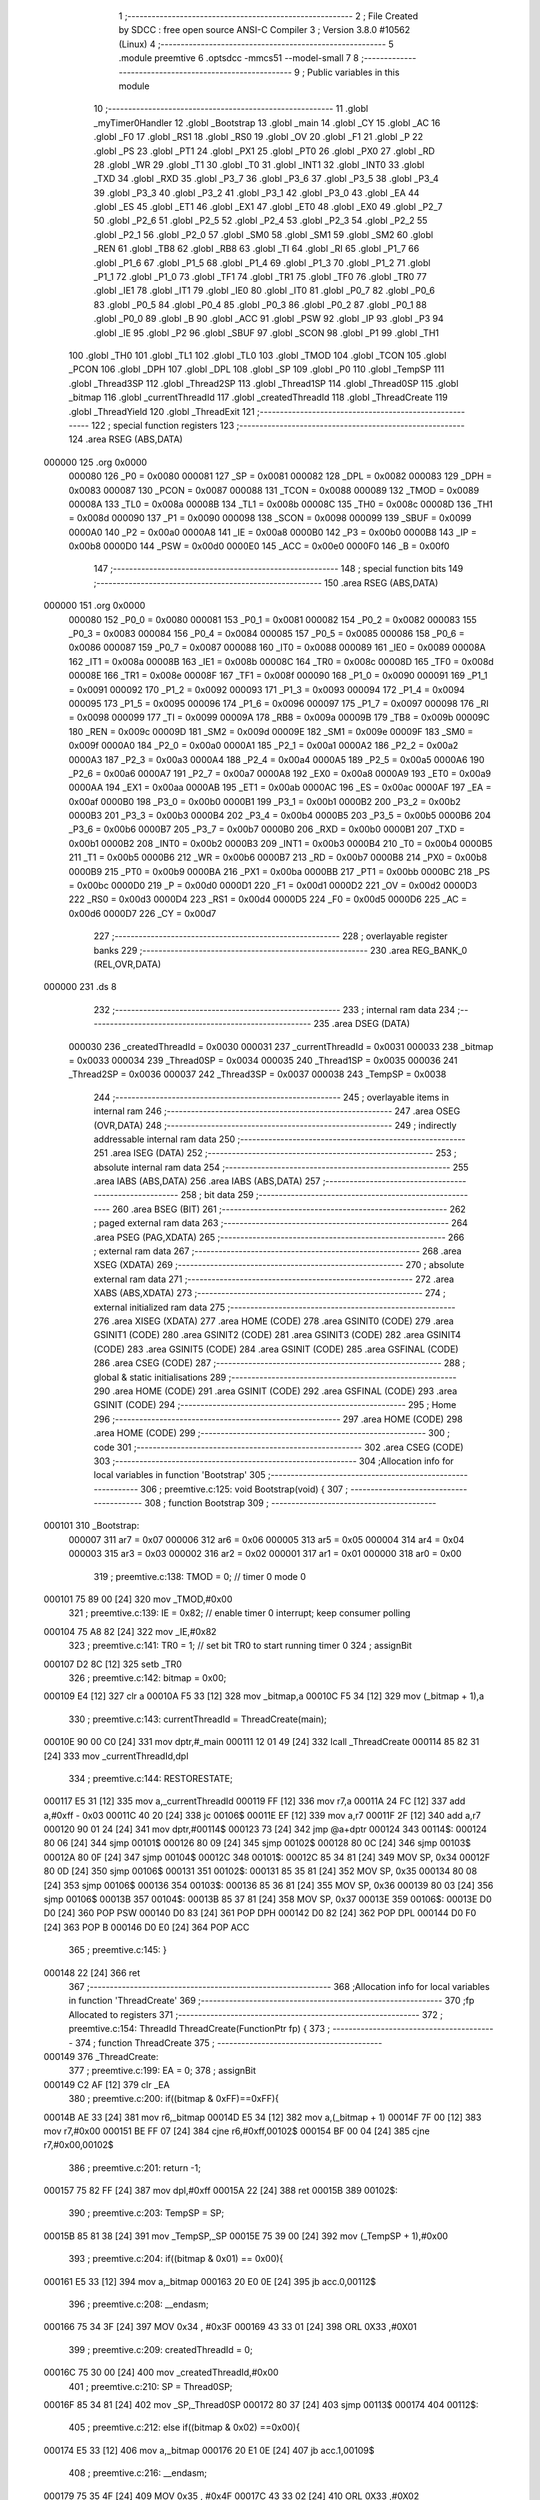                                       1 ;--------------------------------------------------------
                                      2 ; File Created by SDCC : free open source ANSI-C Compiler
                                      3 ; Version 3.8.0 #10562 (Linux)
                                      4 ;--------------------------------------------------------
                                      5 	.module preemtive
                                      6 	.optsdcc -mmcs51 --model-small
                                      7 	
                                      8 ;--------------------------------------------------------
                                      9 ; Public variables in this module
                                     10 ;--------------------------------------------------------
                                     11 	.globl _myTimer0Handler
                                     12 	.globl _Bootstrap
                                     13 	.globl _main
                                     14 	.globl _CY
                                     15 	.globl _AC
                                     16 	.globl _F0
                                     17 	.globl _RS1
                                     18 	.globl _RS0
                                     19 	.globl _OV
                                     20 	.globl _F1
                                     21 	.globl _P
                                     22 	.globl _PS
                                     23 	.globl _PT1
                                     24 	.globl _PX1
                                     25 	.globl _PT0
                                     26 	.globl _PX0
                                     27 	.globl _RD
                                     28 	.globl _WR
                                     29 	.globl _T1
                                     30 	.globl _T0
                                     31 	.globl _INT1
                                     32 	.globl _INT0
                                     33 	.globl _TXD
                                     34 	.globl _RXD
                                     35 	.globl _P3_7
                                     36 	.globl _P3_6
                                     37 	.globl _P3_5
                                     38 	.globl _P3_4
                                     39 	.globl _P3_3
                                     40 	.globl _P3_2
                                     41 	.globl _P3_1
                                     42 	.globl _P3_0
                                     43 	.globl _EA
                                     44 	.globl _ES
                                     45 	.globl _ET1
                                     46 	.globl _EX1
                                     47 	.globl _ET0
                                     48 	.globl _EX0
                                     49 	.globl _P2_7
                                     50 	.globl _P2_6
                                     51 	.globl _P2_5
                                     52 	.globl _P2_4
                                     53 	.globl _P2_3
                                     54 	.globl _P2_2
                                     55 	.globl _P2_1
                                     56 	.globl _P2_0
                                     57 	.globl _SM0
                                     58 	.globl _SM1
                                     59 	.globl _SM2
                                     60 	.globl _REN
                                     61 	.globl _TB8
                                     62 	.globl _RB8
                                     63 	.globl _TI
                                     64 	.globl _RI
                                     65 	.globl _P1_7
                                     66 	.globl _P1_6
                                     67 	.globl _P1_5
                                     68 	.globl _P1_4
                                     69 	.globl _P1_3
                                     70 	.globl _P1_2
                                     71 	.globl _P1_1
                                     72 	.globl _P1_0
                                     73 	.globl _TF1
                                     74 	.globl _TR1
                                     75 	.globl _TF0
                                     76 	.globl _TR0
                                     77 	.globl _IE1
                                     78 	.globl _IT1
                                     79 	.globl _IE0
                                     80 	.globl _IT0
                                     81 	.globl _P0_7
                                     82 	.globl _P0_6
                                     83 	.globl _P0_5
                                     84 	.globl _P0_4
                                     85 	.globl _P0_3
                                     86 	.globl _P0_2
                                     87 	.globl _P0_1
                                     88 	.globl _P0_0
                                     89 	.globl _B
                                     90 	.globl _ACC
                                     91 	.globl _PSW
                                     92 	.globl _IP
                                     93 	.globl _P3
                                     94 	.globl _IE
                                     95 	.globl _P2
                                     96 	.globl _SBUF
                                     97 	.globl _SCON
                                     98 	.globl _P1
                                     99 	.globl _TH1
                                    100 	.globl _TH0
                                    101 	.globl _TL1
                                    102 	.globl _TL0
                                    103 	.globl _TMOD
                                    104 	.globl _TCON
                                    105 	.globl _PCON
                                    106 	.globl _DPH
                                    107 	.globl _DPL
                                    108 	.globl _SP
                                    109 	.globl _P0
                                    110 	.globl _TempSP
                                    111 	.globl _Thread3SP
                                    112 	.globl _Thread2SP
                                    113 	.globl _Thread1SP
                                    114 	.globl _Thread0SP
                                    115 	.globl _bitmap
                                    116 	.globl _currentThreadId
                                    117 	.globl _createdThreadId
                                    118 	.globl _ThreadCreate
                                    119 	.globl _ThreadYield
                                    120 	.globl _ThreadExit
                                    121 ;--------------------------------------------------------
                                    122 ; special function registers
                                    123 ;--------------------------------------------------------
                                    124 	.area RSEG    (ABS,DATA)
      000000                        125 	.org 0x0000
                           000080   126 _P0	=	0x0080
                           000081   127 _SP	=	0x0081
                           000082   128 _DPL	=	0x0082
                           000083   129 _DPH	=	0x0083
                           000087   130 _PCON	=	0x0087
                           000088   131 _TCON	=	0x0088
                           000089   132 _TMOD	=	0x0089
                           00008A   133 _TL0	=	0x008a
                           00008B   134 _TL1	=	0x008b
                           00008C   135 _TH0	=	0x008c
                           00008D   136 _TH1	=	0x008d
                           000090   137 _P1	=	0x0090
                           000098   138 _SCON	=	0x0098
                           000099   139 _SBUF	=	0x0099
                           0000A0   140 _P2	=	0x00a0
                           0000A8   141 _IE	=	0x00a8
                           0000B0   142 _P3	=	0x00b0
                           0000B8   143 _IP	=	0x00b8
                           0000D0   144 _PSW	=	0x00d0
                           0000E0   145 _ACC	=	0x00e0
                           0000F0   146 _B	=	0x00f0
                                    147 ;--------------------------------------------------------
                                    148 ; special function bits
                                    149 ;--------------------------------------------------------
                                    150 	.area RSEG    (ABS,DATA)
      000000                        151 	.org 0x0000
                           000080   152 _P0_0	=	0x0080
                           000081   153 _P0_1	=	0x0081
                           000082   154 _P0_2	=	0x0082
                           000083   155 _P0_3	=	0x0083
                           000084   156 _P0_4	=	0x0084
                           000085   157 _P0_5	=	0x0085
                           000086   158 _P0_6	=	0x0086
                           000087   159 _P0_7	=	0x0087
                           000088   160 _IT0	=	0x0088
                           000089   161 _IE0	=	0x0089
                           00008A   162 _IT1	=	0x008a
                           00008B   163 _IE1	=	0x008b
                           00008C   164 _TR0	=	0x008c
                           00008D   165 _TF0	=	0x008d
                           00008E   166 _TR1	=	0x008e
                           00008F   167 _TF1	=	0x008f
                           000090   168 _P1_0	=	0x0090
                           000091   169 _P1_1	=	0x0091
                           000092   170 _P1_2	=	0x0092
                           000093   171 _P1_3	=	0x0093
                           000094   172 _P1_4	=	0x0094
                           000095   173 _P1_5	=	0x0095
                           000096   174 _P1_6	=	0x0096
                           000097   175 _P1_7	=	0x0097
                           000098   176 _RI	=	0x0098
                           000099   177 _TI	=	0x0099
                           00009A   178 _RB8	=	0x009a
                           00009B   179 _TB8	=	0x009b
                           00009C   180 _REN	=	0x009c
                           00009D   181 _SM2	=	0x009d
                           00009E   182 _SM1	=	0x009e
                           00009F   183 _SM0	=	0x009f
                           0000A0   184 _P2_0	=	0x00a0
                           0000A1   185 _P2_1	=	0x00a1
                           0000A2   186 _P2_2	=	0x00a2
                           0000A3   187 _P2_3	=	0x00a3
                           0000A4   188 _P2_4	=	0x00a4
                           0000A5   189 _P2_5	=	0x00a5
                           0000A6   190 _P2_6	=	0x00a6
                           0000A7   191 _P2_7	=	0x00a7
                           0000A8   192 _EX0	=	0x00a8
                           0000A9   193 _ET0	=	0x00a9
                           0000AA   194 _EX1	=	0x00aa
                           0000AB   195 _ET1	=	0x00ab
                           0000AC   196 _ES	=	0x00ac
                           0000AF   197 _EA	=	0x00af
                           0000B0   198 _P3_0	=	0x00b0
                           0000B1   199 _P3_1	=	0x00b1
                           0000B2   200 _P3_2	=	0x00b2
                           0000B3   201 _P3_3	=	0x00b3
                           0000B4   202 _P3_4	=	0x00b4
                           0000B5   203 _P3_5	=	0x00b5
                           0000B6   204 _P3_6	=	0x00b6
                           0000B7   205 _P3_7	=	0x00b7
                           0000B0   206 _RXD	=	0x00b0
                           0000B1   207 _TXD	=	0x00b1
                           0000B2   208 _INT0	=	0x00b2
                           0000B3   209 _INT1	=	0x00b3
                           0000B4   210 _T0	=	0x00b4
                           0000B5   211 _T1	=	0x00b5
                           0000B6   212 _WR	=	0x00b6
                           0000B7   213 _RD	=	0x00b7
                           0000B8   214 _PX0	=	0x00b8
                           0000B9   215 _PT0	=	0x00b9
                           0000BA   216 _PX1	=	0x00ba
                           0000BB   217 _PT1	=	0x00bb
                           0000BC   218 _PS	=	0x00bc
                           0000D0   219 _P	=	0x00d0
                           0000D1   220 _F1	=	0x00d1
                           0000D2   221 _OV	=	0x00d2
                           0000D3   222 _RS0	=	0x00d3
                           0000D4   223 _RS1	=	0x00d4
                           0000D5   224 _F0	=	0x00d5
                           0000D6   225 _AC	=	0x00d6
                           0000D7   226 _CY	=	0x00d7
                                    227 ;--------------------------------------------------------
                                    228 ; overlayable register banks
                                    229 ;--------------------------------------------------------
                                    230 	.area REG_BANK_0	(REL,OVR,DATA)
      000000                        231 	.ds 8
                                    232 ;--------------------------------------------------------
                                    233 ; internal ram data
                                    234 ;--------------------------------------------------------
                                    235 	.area DSEG    (DATA)
                           000030   236 _createdThreadId	=	0x0030
                           000031   237 _currentThreadId	=	0x0031
                           000033   238 _bitmap	=	0x0033
                           000034   239 _Thread0SP	=	0x0034
                           000035   240 _Thread1SP	=	0x0035
                           000036   241 _Thread2SP	=	0x0036
                           000037   242 _Thread3SP	=	0x0037
                           000038   243 _TempSP	=	0x0038
                                    244 ;--------------------------------------------------------
                                    245 ; overlayable items in internal ram 
                                    246 ;--------------------------------------------------------
                                    247 	.area	OSEG    (OVR,DATA)
                                    248 ;--------------------------------------------------------
                                    249 ; indirectly addressable internal ram data
                                    250 ;--------------------------------------------------------
                                    251 	.area ISEG    (DATA)
                                    252 ;--------------------------------------------------------
                                    253 ; absolute internal ram data
                                    254 ;--------------------------------------------------------
                                    255 	.area IABS    (ABS,DATA)
                                    256 	.area IABS    (ABS,DATA)
                                    257 ;--------------------------------------------------------
                                    258 ; bit data
                                    259 ;--------------------------------------------------------
                                    260 	.area BSEG    (BIT)
                                    261 ;--------------------------------------------------------
                                    262 ; paged external ram data
                                    263 ;--------------------------------------------------------
                                    264 	.area PSEG    (PAG,XDATA)
                                    265 ;--------------------------------------------------------
                                    266 ; external ram data
                                    267 ;--------------------------------------------------------
                                    268 	.area XSEG    (XDATA)
                                    269 ;--------------------------------------------------------
                                    270 ; absolute external ram data
                                    271 ;--------------------------------------------------------
                                    272 	.area XABS    (ABS,XDATA)
                                    273 ;--------------------------------------------------------
                                    274 ; external initialized ram data
                                    275 ;--------------------------------------------------------
                                    276 	.area XISEG   (XDATA)
                                    277 	.area HOME    (CODE)
                                    278 	.area GSINIT0 (CODE)
                                    279 	.area GSINIT1 (CODE)
                                    280 	.area GSINIT2 (CODE)
                                    281 	.area GSINIT3 (CODE)
                                    282 	.area GSINIT4 (CODE)
                                    283 	.area GSINIT5 (CODE)
                                    284 	.area GSINIT  (CODE)
                                    285 	.area GSFINAL (CODE)
                                    286 	.area CSEG    (CODE)
                                    287 ;--------------------------------------------------------
                                    288 ; global & static initialisations
                                    289 ;--------------------------------------------------------
                                    290 	.area HOME    (CODE)
                                    291 	.area GSINIT  (CODE)
                                    292 	.area GSFINAL (CODE)
                                    293 	.area GSINIT  (CODE)
                                    294 ;--------------------------------------------------------
                                    295 ; Home
                                    296 ;--------------------------------------------------------
                                    297 	.area HOME    (CODE)
                                    298 	.area HOME    (CODE)
                                    299 ;--------------------------------------------------------
                                    300 ; code
                                    301 ;--------------------------------------------------------
                                    302 	.area CSEG    (CODE)
                                    303 ;------------------------------------------------------------
                                    304 ;Allocation info for local variables in function 'Bootstrap'
                                    305 ;------------------------------------------------------------
                                    306 ;	preemtive.c:125: void Bootstrap(void) {
                                    307 ;	-----------------------------------------
                                    308 ;	 function Bootstrap
                                    309 ;	-----------------------------------------
      000101                        310 _Bootstrap:
                           000007   311 	ar7 = 0x07
                           000006   312 	ar6 = 0x06
                           000005   313 	ar5 = 0x05
                           000004   314 	ar4 = 0x04
                           000003   315 	ar3 = 0x03
                           000002   316 	ar2 = 0x02
                           000001   317 	ar1 = 0x01
                           000000   318 	ar0 = 0x00
                                    319 ;	preemtive.c:138: TMOD = 0;  // timer 0 mode 0
      000101 75 89 00         [24]  320 	mov	_TMOD,#0x00
                                    321 ;	preemtive.c:139: IE = 0x82;  // enable timer 0 interrupt; keep consumer polling
      000104 75 A8 82         [24]  322 	mov	_IE,#0x82
                                    323 ;	preemtive.c:141: TR0 = 1; // set bit TR0 to start running timer 0
                                    324 ;	assignBit
      000107 D2 8C            [12]  325 	setb	_TR0
                                    326 ;	preemtive.c:142: bitmap = 0x00;
      000109 E4               [12]  327 	clr	a
      00010A F5 33            [12]  328 	mov	_bitmap,a
      00010C F5 34            [12]  329 	mov	(_bitmap + 1),a
                                    330 ;	preemtive.c:143: currentThreadId = ThreadCreate(main);
      00010E 90 00 C0         [24]  331 	mov	dptr,#_main
      000111 12 01 49         [24]  332 	lcall	_ThreadCreate
      000114 85 82 31         [24]  333 	mov	_currentThreadId,dpl
                                    334 ;	preemtive.c:144: RESTORESTATE;
      000117 E5 31            [12]  335 	mov	a,_currentThreadId
      000119 FF               [12]  336 	mov	r7,a
      00011A 24 FC            [12]  337 	add	a,#0xff - 0x03
      00011C 40 20            [24]  338 	jc	00106$
      00011E EF               [12]  339 	mov	a,r7
      00011F 2F               [12]  340 	add	a,r7
      000120 90 01 24         [24]  341 	mov	dptr,#00114$
      000123 73               [24]  342 	jmp	@a+dptr
      000124                        343 00114$:
      000124 80 06            [24]  344 	sjmp	00101$
      000126 80 09            [24]  345 	sjmp	00102$
      000128 80 0C            [24]  346 	sjmp	00103$
      00012A 80 0F            [24]  347 	sjmp	00104$
      00012C                        348 00101$:
      00012C 85 34 81         [24]  349 	MOV SP, 0x34 
      00012F 80 0D            [24]  350 	sjmp	00106$
      000131                        351 00102$:
      000131 85 35 81         [24]  352 	MOV SP, 0x35 
      000134 80 08            [24]  353 	sjmp	00106$
      000136                        354 00103$:
      000136 85 36 81         [24]  355 	MOV SP, 0x36 
      000139 80 03            [24]  356 	sjmp	00106$
      00013B                        357 00104$:
      00013B 85 37 81         [24]  358 	MOV SP, 0x37 
      00013E                        359 00106$:
      00013E D0 D0            [24]  360 	POP PSW 
      000140 D0 83            [24]  361 	POP DPH 
      000142 D0 82            [24]  362 	POP DPL 
      000144 D0 F0            [24]  363 	POP B 
      000146 D0 E0            [24]  364 	POP ACC 
                                    365 ;	preemtive.c:145: }
      000148 22               [24]  366 	ret
                                    367 ;------------------------------------------------------------
                                    368 ;Allocation info for local variables in function 'ThreadCreate'
                                    369 ;------------------------------------------------------------
                                    370 ;fp                        Allocated to registers 
                                    371 ;------------------------------------------------------------
                                    372 ;	preemtive.c:154: ThreadId ThreadCreate(FunctionPtr fp) {
                                    373 ;	-----------------------------------------
                                    374 ;	 function ThreadCreate
                                    375 ;	-----------------------------------------
      000149                        376 _ThreadCreate:
                                    377 ;	preemtive.c:199: EA = 0;
                                    378 ;	assignBit
      000149 C2 AF            [12]  379 	clr	_EA
                                    380 ;	preemtive.c:200: if((bitmap & 0xFF)==0xFF){
      00014B AE 33            [24]  381 	mov	r6,_bitmap
      00014D E5 34            [12]  382 	mov	a,(_bitmap + 1)
      00014F 7F 00            [12]  383 	mov	r7,#0x00
      000151 BE FF 07         [24]  384 	cjne	r6,#0xff,00102$
      000154 BF 00 04         [24]  385 	cjne	r7,#0x00,00102$
                                    386 ;	preemtive.c:201: return -1;
      000157 75 82 FF         [24]  387 	mov	dpl,#0xff
      00015A 22               [24]  388 	ret
      00015B                        389 00102$:
                                    390 ;	preemtive.c:203: TempSP = SP; 
      00015B 85 81 38         [24]  391 	mov	_TempSP,_SP
      00015E 75 39 00         [24]  392 	mov	(_TempSP + 1),#0x00
                                    393 ;	preemtive.c:204: if((bitmap & 0x01) == 0x00){
      000161 E5 33            [12]  394 	mov	a,_bitmap
      000163 20 E0 0E         [24]  395 	jb	acc.0,00112$
                                    396 ;	preemtive.c:208: __endasm;
      000166 75 34 3F         [24]  397 	MOV	0x34 , #0x3F
      000169 43 33 01         [24]  398 	ORL	0X33 ,#0X01
                                    399 ;	preemtive.c:209: createdThreadId = 0;
      00016C 75 30 00         [24]  400 	mov	_createdThreadId,#0x00
                                    401 ;	preemtive.c:210: SP = Thread0SP;
      00016F 85 34 81         [24]  402 	mov	_SP,_Thread0SP
      000172 80 37            [24]  403 	sjmp	00113$
      000174                        404 00112$:
                                    405 ;	preemtive.c:212: else if((bitmap & 0x02) ==0x00){
      000174 E5 33            [12]  406 	mov	a,_bitmap
      000176 20 E1 0E         [24]  407 	jb	acc.1,00109$
                                    408 ;	preemtive.c:216: __endasm;
      000179 75 35 4F         [24]  409 	MOV	0x35 , #0x4F
      00017C 43 33 02         [24]  410 	ORL	0X33 ,#0X02
                                    411 ;	preemtive.c:217: createdThreadId = 1;
      00017F 75 30 01         [24]  412 	mov	_createdThreadId,#0x01
                                    413 ;	preemtive.c:218: SP = Thread1SP;
      000182 85 35 81         [24]  414 	mov	_SP,_Thread1SP
      000185 80 24            [24]  415 	sjmp	00113$
      000187                        416 00109$:
                                    417 ;	preemtive.c:220: else if((bitmap & 0x04) ==0x00){
      000187 E5 33            [12]  418 	mov	a,_bitmap
      000189 20 E2 0E         [24]  419 	jb	acc.2,00106$
                                    420 ;	preemtive.c:224: __endasm;
      00018C 75 36 5F         [24]  421 	MOV	0x36 , #0x5F
      00018F 43 33 04         [24]  422 	ORL	0X33 ,#0X04
                                    423 ;	preemtive.c:225: createdThreadId = 2;
      000192 75 30 02         [24]  424 	mov	_createdThreadId,#0x02
                                    425 ;	preemtive.c:226: SP = Thread2SP;
      000195 85 36 81         [24]  426 	mov	_SP,_Thread2SP
      000198 80 11            [24]  427 	sjmp	00113$
      00019A                        428 00106$:
                                    429 ;	preemtive.c:228: else if((bitmap & 0x08) ==0x00){
      00019A E5 33            [12]  430 	mov	a,_bitmap
      00019C 20 E3 0C         [24]  431 	jb	acc.3,00113$
                                    432 ;	preemtive.c:232: __endasm;
      00019F 75 37 6F         [24]  433 	MOV	0x37 , #0x6F
      0001A2 43 33 08         [24]  434 	ORL	0X33 ,#0X08
                                    435 ;	preemtive.c:233: createdThreadId = 3;
      0001A5 75 30 03         [24]  436 	mov	_createdThreadId,#0x03
                                    437 ;	preemtive.c:234: SP = Thread3SP ;
      0001A8 85 37 81         [24]  438 	mov	_SP,_Thread3SP
      0001AB                        439 00113$:
                                    440 ;	preemtive.c:244: __endasm;
      0001AB C0 82            [24]  441 	PUSH	DPL
      0001AD C0 83            [24]  442 	PUSH	DPH
      0001AF E5 00            [12]  443 	MOV	A , 0X00
      0001B1 C0 E0            [24]  444 	PUSH	ACC
      0001B3 C0 E0            [24]  445 	PUSH	ACC
      0001B5 C0 E0            [24]  446 	PUSH	ACC
      0001B7 C0 E0            [24]  447 	PUSH	ACC
                                    448 ;	preemtive.c:245: switch(createdThreadId ){
      0001B9 E5 30            [12]  449 	mov	a,_createdThreadId
      0001BB FF               [12]  450 	mov	r7,a
      0001BC 24 FC            [12]  451 	add	a,#0xff - 0x03
      0001BE 40 40            [24]  452 	jc	00119$
      0001C0 EF               [12]  453 	mov	a,r7
      0001C1 2F               [12]  454 	add	a,r7
                                    455 ;	preemtive.c:246: case 0:
      0001C2 90 01 C6         [24]  456 	mov	dptr,#00153$
      0001C5 73               [24]  457 	jmp	@a+dptr
      0001C6                        458 00153$:
      0001C6 80 06            [24]  459 	sjmp	00114$
      0001C8 80 11            [24]  460 	sjmp	00115$
      0001CA 80 1C            [24]  461 	sjmp	00116$
      0001CC 80 27            [24]  462 	sjmp	00117$
      0001CE                        463 00114$:
                                    464 ;	preemtive.c:250: __endasm;
      0001CE 75 D0 00         [24]  465 	MOV	PSW ,#0X00
      0001D1 C0 D0            [24]  466 	PUSH	PSW
                                    467 ;	preemtive.c:251: Thread0SP=SP; 	
      0001D3 85 81 34         [24]  468 	mov	_Thread0SP,_SP
      0001D6 75 35 00         [24]  469 	mov	(_Thread0SP + 1),#0x00
                                    470 ;	preemtive.c:252: break;
                                    471 ;	preemtive.c:253: case 1:
      0001D9 80 25            [24]  472 	sjmp	00119$
      0001DB                        473 00115$:
                                    474 ;	preemtive.c:257: __endasm;
      0001DB 75 D0 08         [24]  475 	MOV	PSW ,#0X08
      0001DE C0 D0            [24]  476 	PUSH	PSW
                                    477 ;	preemtive.c:258: Thread1SP=SP; 	
      0001E0 85 81 35         [24]  478 	mov	_Thread1SP,_SP
      0001E3 75 36 00         [24]  479 	mov	(_Thread1SP + 1),#0x00
                                    480 ;	preemtive.c:259: break;
                                    481 ;	preemtive.c:260: case 2:
      0001E6 80 18            [24]  482 	sjmp	00119$
      0001E8                        483 00116$:
                                    484 ;	preemtive.c:264: __endasm;
      0001E8 75 D0 10         [24]  485 	MOV	PSW ,#0X10
      0001EB C0 D0            [24]  486 	PUSH	PSW
                                    487 ;	preemtive.c:265: Thread2SP=SP; 	
      0001ED 85 81 36         [24]  488 	mov	_Thread2SP,_SP
      0001F0 75 37 00         [24]  489 	mov	(_Thread2SP + 1),#0x00
                                    490 ;	preemtive.c:266: break;
                                    491 ;	preemtive.c:267: case 3:
      0001F3 80 0B            [24]  492 	sjmp	00119$
      0001F5                        493 00117$:
                                    494 ;	preemtive.c:271: __endasm;
      0001F5 75 D0 18         [24]  495 	MOV	PSW ,#0X18
      0001F8 C0 D0            [24]  496 	PUSH	PSW
                                    497 ;	preemtive.c:272: Thread3SP=SP;
      0001FA 85 81 37         [24]  498 	mov	_Thread3SP,_SP
      0001FD 75 38 00         [24]  499 	mov	(_Thread3SP + 1),#0x00
                                    500 ;	preemtive.c:276: }
      000200                        501 00119$:
                                    502 ;	preemtive.c:277: SP = TempSP;
      000200 85 38 81         [24]  503 	mov	_SP,_TempSP
                                    504 ;	preemtive.c:278: EA=1;
                                    505 ;	assignBit
      000203 D2 AF            [12]  506 	setb	_EA
                                    507 ;	preemtive.c:279: return createdThreadId;
      000205 85 30 82         [24]  508 	mov	dpl,_createdThreadId
                                    509 ;	preemtive.c:281: }
      000208 22               [24]  510 	ret
                                    511 ;------------------------------------------------------------
                                    512 ;Allocation info for local variables in function 'myTimer0Handler'
                                    513 ;------------------------------------------------------------
                                    514 ;	preemtive.c:291: void myTimer0Handler(void){
                                    515 ;	-----------------------------------------
                                    516 ;	 function myTimer0Handler
                                    517 ;	-----------------------------------------
      000209                        518 _myTimer0Handler:
                                    519 ;	preemtive.c:292: EA = 0;
                                    520 ;	assignBit
      000209 C2 AF            [12]  521 	clr	_EA
                                    522 ;	preemtive.c:293: SAVESTATE;
      00020B C0 E0            [24]  523 	PUSH ACC 
      00020D C0 F0            [24]  524 	PUSH B 
      00020F C0 82            [24]  525 	PUSH DPL 
      000211 C0 83            [24]  526 	PUSH DPH 
      000213 C0 D0            [24]  527 	PUSH PSW 
      000215 E5 31            [12]  528 	mov	a,_currentThreadId
      000217 FF               [12]  529 	mov	r7,a
      000218 24 FC            [12]  530 	add	a,#0xff - 0x03
      00021A 40 20            [24]  531 	jc	00128$
      00021C EF               [12]  532 	mov	a,r7
      00021D 2F               [12]  533 	add	a,r7
      00021E 90 02 22         [24]  534 	mov	dptr,#00172$
      000221 73               [24]  535 	jmp	@a+dptr
      000222                        536 00172$:
      000222 80 06            [24]  537 	sjmp	00101$
      000224 80 09            [24]  538 	sjmp	00102$
      000226 80 0C            [24]  539 	sjmp	00103$
      000228 80 0F            [24]  540 	sjmp	00104$
      00022A                        541 00101$:
      00022A 85 81 34         [24]  542 	MOV 0x34, SP 
      00022D 80 0D            [24]  543 	sjmp	00128$
      00022F                        544 00102$:
      00022F 85 81 35         [24]  545 	MOV 0x35, SP 
      000232 80 08            [24]  546 	sjmp	00128$
      000234                        547 00103$:
      000234 85 81 36         [24]  548 	MOV 0x36, SP 
      000237 80 03            [24]  549 	sjmp	00128$
      000239                        550 00104$:
      000239 85 81 37         [24]  551 	MOV 0x37, SP 
                                    552 ;	preemtive.c:294: do {
      00023C                        553 00128$:
                                    554 ;	preemtive.c:304: switch (currentThreadId) {
      00023C E5 31            [12]  555 	mov	a,_currentThreadId
      00023E FF               [12]  556 	mov	r7,a
      00023F 24 FC            [12]  557 	add	a,#0xff - 0x03
      000241 40 20            [24]  558 	jc	00112$
      000243 EF               [12]  559 	mov	a,r7
      000244 2F               [12]  560 	add	a,r7
                                    561 ;	preemtive.c:305: case 0:
      000245 90 02 49         [24]  562 	mov	dptr,#00174$
      000248 73               [24]  563 	jmp	@a+dptr
      000249                        564 00174$:
      000249 80 06            [24]  565 	sjmp	00107$
      00024B 80 09            [24]  566 	sjmp	00108$
      00024D 80 0C            [24]  567 	sjmp	00109$
      00024F 80 0F            [24]  568 	sjmp	00110$
      000251                        569 00107$:
                                    570 ;	preemtive.c:306: currentThreadId = 1;
      000251 75 31 01         [24]  571 	mov	_currentThreadId,#0x01
                                    572 ;	preemtive.c:307: break;
                                    573 ;	preemtive.c:308: case 1:
      000254 80 0D            [24]  574 	sjmp	00112$
      000256                        575 00108$:
                                    576 ;	preemtive.c:309: currentThreadId = 2;
      000256 75 31 02         [24]  577 	mov	_currentThreadId,#0x02
                                    578 ;	preemtive.c:310: break;
                                    579 ;	preemtive.c:311: case 2:
      000259 80 08            [24]  580 	sjmp	00112$
      00025B                        581 00109$:
                                    582 ;	preemtive.c:312: currentThreadId = 3;
      00025B 75 31 03         [24]  583 	mov	_currentThreadId,#0x03
                                    584 ;	preemtive.c:313: break;
                                    585 ;	preemtive.c:314: case 3:
      00025E 80 03            [24]  586 	sjmp	00112$
      000260                        587 00110$:
                                    588 ;	preemtive.c:315: currentThreadId = 0;
      000260 75 31 00         [24]  589 	mov	_currentThreadId,#0x00
                                    590 ;	preemtive.c:319: }
      000263                        591 00112$:
                                    592 ;	preemtive.c:320: if( (currentThreadId==0) &&  ((bitmap & 0x01)==0x01) ){
      000263 E5 31            [12]  593 	mov	a,_currentThreadId
      000265 70 11            [24]  594 	jnz	00125$
      000267 74 01            [12]  595 	mov	a,#0x01
      000269 55 33            [12]  596 	anl	a,_bitmap
      00026B FE               [12]  597 	mov	r6,a
      00026C E5 34            [12]  598 	mov	a,(_bitmap + 1)
      00026E 7F 00            [12]  599 	mov	r7,#0x00
      000270 BE 01 05         [24]  600 	cjne	r6,#0x01,00176$
      000273 BF 00 02         [24]  601 	cjne	r7,#0x00,00176$
      000276 80 4A            [24]  602 	sjmp	00130$
      000278                        603 00176$:
                                    604 ;	preemtive.c:321: break;
      000278                        605 00125$:
                                    606 ;	preemtive.c:323: else if((currentThreadId==1) &&  ((bitmap & 0x02)==0x02)){
      000278 74 01            [12]  607 	mov	a,#0x01
      00027A B5 31 11         [24]  608 	cjne	a,_currentThreadId,00121$
      00027D 74 02            [12]  609 	mov	a,#0x02
      00027F 55 33            [12]  610 	anl	a,_bitmap
      000281 FE               [12]  611 	mov	r6,a
      000282 E5 34            [12]  612 	mov	a,(_bitmap + 1)
      000284 7F 00            [12]  613 	mov	r7,#0x00
      000286 BE 02 05         [24]  614 	cjne	r6,#0x02,00179$
      000289 BF 00 02         [24]  615 	cjne	r7,#0x00,00179$
      00028C 80 34            [24]  616 	sjmp	00130$
      00028E                        617 00179$:
                                    618 ;	preemtive.c:324: break;
      00028E                        619 00121$:
                                    620 ;	preemtive.c:326: else if((currentThreadId==2) &&  ((bitmap & 0x04)==0x04)){
      00028E 74 02            [12]  621 	mov	a,#0x02
      000290 B5 31 11         [24]  622 	cjne	a,_currentThreadId,00117$
      000293 74 04            [12]  623 	mov	a,#0x04
      000295 55 33            [12]  624 	anl	a,_bitmap
      000297 FE               [12]  625 	mov	r6,a
      000298 E5 34            [12]  626 	mov	a,(_bitmap + 1)
      00029A 7F 00            [12]  627 	mov	r7,#0x00
      00029C BE 04 05         [24]  628 	cjne	r6,#0x04,00182$
      00029F BF 00 02         [24]  629 	cjne	r7,#0x00,00182$
      0002A2 80 1E            [24]  630 	sjmp	00130$
      0002A4                        631 00182$:
                                    632 ;	preemtive.c:327: break;
      0002A4                        633 00117$:
                                    634 ;	preemtive.c:329: else if( (currentThreadId==3) &&  ((bitmap & 0x08)==0x08) ){
      0002A4 74 03            [12]  635 	mov	a,#0x03
      0002A6 B5 31 02         [24]  636 	cjne	a,_currentThreadId,00183$
      0002A9 80 03            [24]  637 	sjmp	00184$
      0002AB                        638 00183$:
      0002AB 02 02 3C         [24]  639 	ljmp	00128$
      0002AE                        640 00184$:
      0002AE 74 08            [12]  641 	mov	a,#0x08
      0002B0 55 33            [12]  642 	anl	a,_bitmap
      0002B2 FE               [12]  643 	mov	r6,a
      0002B3 E5 34            [12]  644 	mov	a,(_bitmap + 1)
      0002B5 7F 00            [12]  645 	mov	r7,#0x00
      0002B7 BE 08 05         [24]  646 	cjne	r6,#0x08,00185$
      0002BA BF 00 02         [24]  647 	cjne	r7,#0x00,00185$
      0002BD 80 03            [24]  648 	sjmp	00186$
      0002BF                        649 00185$:
      0002BF 02 02 3C         [24]  650 	ljmp	00128$
      0002C2                        651 00186$:
                                    652 ;	preemtive.c:333: } while (1);
      0002C2                        653 00130$:
                                    654 ;	preemtive.c:334: RESTORESTATE;
      0002C2 E5 31            [12]  655 	mov	a,_currentThreadId
      0002C4 FF               [12]  656 	mov	r7,a
      0002C5 24 FC            [12]  657 	add	a,#0xff - 0x03
      0002C7 40 20            [24]  658 	jc	00136$
      0002C9 EF               [12]  659 	mov	a,r7
      0002CA 2F               [12]  660 	add	a,r7
      0002CB 90 02 CF         [24]  661 	mov	dptr,#00188$
      0002CE 73               [24]  662 	jmp	@a+dptr
      0002CF                        663 00188$:
      0002CF 80 06            [24]  664 	sjmp	00131$
      0002D1 80 09            [24]  665 	sjmp	00132$
      0002D3 80 0C            [24]  666 	sjmp	00133$
      0002D5 80 0F            [24]  667 	sjmp	00134$
      0002D7                        668 00131$:
      0002D7 85 34 81         [24]  669 	MOV SP, 0x34 
      0002DA 80 0D            [24]  670 	sjmp	00136$
      0002DC                        671 00132$:
      0002DC 85 35 81         [24]  672 	MOV SP, 0x35 
      0002DF 80 08            [24]  673 	sjmp	00136$
      0002E1                        674 00133$:
      0002E1 85 36 81         [24]  675 	MOV SP, 0x36 
      0002E4 80 03            [24]  676 	sjmp	00136$
      0002E6                        677 00134$:
      0002E6 85 37 81         [24]  678 	MOV SP, 0x37 
      0002E9                        679 00136$:
      0002E9 D0 D0            [24]  680 	POP PSW 
      0002EB D0 83            [24]  681 	POP DPH 
      0002ED D0 82            [24]  682 	POP DPL 
      0002EF D0 F0            [24]  683 	POP B 
      0002F1 D0 E0            [24]  684 	POP ACC 
                                    685 ;	preemtive.c:335: EA = 1;//after restore psw set ea=1
                                    686 ;	assignBit
      0002F3 D2 AF            [12]  687 	setb	_EA
                                    688 ;	preemtive.c:338: __endasm;       
      0002F5 32               [24]  689 	RETI
                                    690 ;	preemtive.c:339: }
      0002F6 22               [24]  691 	ret
                                    692 ;------------------------------------------------------------
                                    693 ;Allocation info for local variables in function 'ThreadYield'
                                    694 ;------------------------------------------------------------
                                    695 ;	preemtive.c:340: void ThreadYield(void) {
                                    696 ;	-----------------------------------------
                                    697 ;	 function ThreadYield
                                    698 ;	-----------------------------------------
      0002F7                        699 _ThreadYield:
                                    700 ;	preemtive.c:341: SAVESTATE;
      0002F7 C0 E0            [24]  701 	PUSH ACC 
      0002F9 C0 F0            [24]  702 	PUSH B 
      0002FB C0 82            [24]  703 	PUSH DPL 
      0002FD C0 83            [24]  704 	PUSH DPH 
      0002FF C0 D0            [24]  705 	PUSH PSW 
      000301 E5 31            [12]  706 	mov	a,_currentThreadId
      000303 FF               [12]  707 	mov	r7,a
      000304 24 FC            [12]  708 	add	a,#0xff - 0x03
      000306 40 20            [24]  709 	jc	00128$
      000308 EF               [12]  710 	mov	a,r7
      000309 2F               [12]  711 	add	a,r7
      00030A 90 03 0E         [24]  712 	mov	dptr,#00172$
      00030D 73               [24]  713 	jmp	@a+dptr
      00030E                        714 00172$:
      00030E 80 06            [24]  715 	sjmp	00101$
      000310 80 09            [24]  716 	sjmp	00102$
      000312 80 0C            [24]  717 	sjmp	00103$
      000314 80 0F            [24]  718 	sjmp	00104$
      000316                        719 00101$:
      000316 85 81 34         [24]  720 	MOV 0x34, SP 
      000319 80 0D            [24]  721 	sjmp	00128$
      00031B                        722 00102$:
      00031B 85 81 35         [24]  723 	MOV 0x35, SP 
      00031E 80 08            [24]  724 	sjmp	00128$
      000320                        725 00103$:
      000320 85 81 36         [24]  726 	MOV 0x36, SP 
      000323 80 03            [24]  727 	sjmp	00128$
      000325                        728 00104$:
      000325 85 81 37         [24]  729 	MOV 0x37, SP 
                                    730 ;	preemtive.c:342: do {
      000328                        731 00128$:
                                    732 ;	preemtive.c:352: switch (currentThreadId) {
      000328 E5 31            [12]  733 	mov	a,_currentThreadId
      00032A FF               [12]  734 	mov	r7,a
      00032B 24 FC            [12]  735 	add	a,#0xff - 0x03
      00032D 40 20            [24]  736 	jc	00112$
      00032F EF               [12]  737 	mov	a,r7
      000330 2F               [12]  738 	add	a,r7
                                    739 ;	preemtive.c:353: case 0:
      000331 90 03 35         [24]  740 	mov	dptr,#00174$
      000334 73               [24]  741 	jmp	@a+dptr
      000335                        742 00174$:
      000335 80 06            [24]  743 	sjmp	00107$
      000337 80 09            [24]  744 	sjmp	00108$
      000339 80 0C            [24]  745 	sjmp	00109$
      00033B 80 0F            [24]  746 	sjmp	00110$
      00033D                        747 00107$:
                                    748 ;	preemtive.c:354: currentThreadId = 1;
      00033D 75 31 01         [24]  749 	mov	_currentThreadId,#0x01
                                    750 ;	preemtive.c:355: break;
                                    751 ;	preemtive.c:356: case 1:
      000340 80 0D            [24]  752 	sjmp	00112$
      000342                        753 00108$:
                                    754 ;	preemtive.c:357: currentThreadId = 2;
      000342 75 31 02         [24]  755 	mov	_currentThreadId,#0x02
                                    756 ;	preemtive.c:358: break;
                                    757 ;	preemtive.c:359: case 2:
      000345 80 08            [24]  758 	sjmp	00112$
      000347                        759 00109$:
                                    760 ;	preemtive.c:360: currentThreadId = 3;
      000347 75 31 03         [24]  761 	mov	_currentThreadId,#0x03
                                    762 ;	preemtive.c:361: break;
                                    763 ;	preemtive.c:362: case 3:
      00034A 80 03            [24]  764 	sjmp	00112$
      00034C                        765 00110$:
                                    766 ;	preemtive.c:363: currentThreadId = 0;
      00034C 75 31 00         [24]  767 	mov	_currentThreadId,#0x00
                                    768 ;	preemtive.c:367: }
      00034F                        769 00112$:
                                    770 ;	preemtive.c:368: if( (currentThreadId==0) &&  ((bitmap & 0x01)==0x01) ){
      00034F E5 31            [12]  771 	mov	a,_currentThreadId
      000351 70 11            [24]  772 	jnz	00125$
      000353 74 01            [12]  773 	mov	a,#0x01
      000355 55 33            [12]  774 	anl	a,_bitmap
      000357 FE               [12]  775 	mov	r6,a
      000358 E5 34            [12]  776 	mov	a,(_bitmap + 1)
      00035A 7F 00            [12]  777 	mov	r7,#0x00
      00035C BE 01 05         [24]  778 	cjne	r6,#0x01,00176$
      00035F BF 00 02         [24]  779 	cjne	r7,#0x00,00176$
      000362 80 4A            [24]  780 	sjmp	00130$
      000364                        781 00176$:
                                    782 ;	preemtive.c:369: break;
      000364                        783 00125$:
                                    784 ;	preemtive.c:371: else if((currentThreadId==1) &&  ((bitmap & 0x02)==0x02)){
      000364 74 01            [12]  785 	mov	a,#0x01
      000366 B5 31 11         [24]  786 	cjne	a,_currentThreadId,00121$
      000369 74 02            [12]  787 	mov	a,#0x02
      00036B 55 33            [12]  788 	anl	a,_bitmap
      00036D FE               [12]  789 	mov	r6,a
      00036E E5 34            [12]  790 	mov	a,(_bitmap + 1)
      000370 7F 00            [12]  791 	mov	r7,#0x00
      000372 BE 02 05         [24]  792 	cjne	r6,#0x02,00179$
      000375 BF 00 02         [24]  793 	cjne	r7,#0x00,00179$
      000378 80 34            [24]  794 	sjmp	00130$
      00037A                        795 00179$:
                                    796 ;	preemtive.c:372: break;
      00037A                        797 00121$:
                                    798 ;	preemtive.c:374: else if((currentThreadId==2) &&  ((bitmap & 0x04)==0x04)){
      00037A 74 02            [12]  799 	mov	a,#0x02
      00037C B5 31 11         [24]  800 	cjne	a,_currentThreadId,00117$
      00037F 74 04            [12]  801 	mov	a,#0x04
      000381 55 33            [12]  802 	anl	a,_bitmap
      000383 FE               [12]  803 	mov	r6,a
      000384 E5 34            [12]  804 	mov	a,(_bitmap + 1)
      000386 7F 00            [12]  805 	mov	r7,#0x00
      000388 BE 04 05         [24]  806 	cjne	r6,#0x04,00182$
      00038B BF 00 02         [24]  807 	cjne	r7,#0x00,00182$
      00038E 80 1E            [24]  808 	sjmp	00130$
      000390                        809 00182$:
                                    810 ;	preemtive.c:375: break;
      000390                        811 00117$:
                                    812 ;	preemtive.c:377: else if( (currentThreadId==3) &&  ((bitmap & 0x08)==0x08) ){
      000390 74 03            [12]  813 	mov	a,#0x03
      000392 B5 31 02         [24]  814 	cjne	a,_currentThreadId,00183$
      000395 80 03            [24]  815 	sjmp	00184$
      000397                        816 00183$:
      000397 02 03 28         [24]  817 	ljmp	00128$
      00039A                        818 00184$:
      00039A 74 08            [12]  819 	mov	a,#0x08
      00039C 55 33            [12]  820 	anl	a,_bitmap
      00039E FE               [12]  821 	mov	r6,a
      00039F E5 34            [12]  822 	mov	a,(_bitmap + 1)
      0003A1 7F 00            [12]  823 	mov	r7,#0x00
      0003A3 BE 08 05         [24]  824 	cjne	r6,#0x08,00185$
      0003A6 BF 00 02         [24]  825 	cjne	r7,#0x00,00185$
      0003A9 80 03            [24]  826 	sjmp	00186$
      0003AB                        827 00185$:
      0003AB 02 03 28         [24]  828 	ljmp	00128$
      0003AE                        829 00186$:
                                    830 ;	preemtive.c:381: } while (1);
      0003AE                        831 00130$:
                                    832 ;	preemtive.c:382: RESTORESTATE;
      0003AE E5 31            [12]  833 	mov	a,_currentThreadId
      0003B0 FF               [12]  834 	mov	r7,a
      0003B1 24 FC            [12]  835 	add	a,#0xff - 0x03
      0003B3 40 20            [24]  836 	jc	00136$
      0003B5 EF               [12]  837 	mov	a,r7
      0003B6 2F               [12]  838 	add	a,r7
      0003B7 90 03 BB         [24]  839 	mov	dptr,#00188$
      0003BA 73               [24]  840 	jmp	@a+dptr
      0003BB                        841 00188$:
      0003BB 80 06            [24]  842 	sjmp	00131$
      0003BD 80 09            [24]  843 	sjmp	00132$
      0003BF 80 0C            [24]  844 	sjmp	00133$
      0003C1 80 0F            [24]  845 	sjmp	00134$
      0003C3                        846 00131$:
      0003C3 85 34 81         [24]  847 	MOV SP, 0x34 
      0003C6 80 0D            [24]  848 	sjmp	00136$
      0003C8                        849 00132$:
      0003C8 85 35 81         [24]  850 	MOV SP, 0x35 
      0003CB 80 08            [24]  851 	sjmp	00136$
      0003CD                        852 00133$:
      0003CD 85 36 81         [24]  853 	MOV SP, 0x36 
      0003D0 80 03            [24]  854 	sjmp	00136$
      0003D2                        855 00134$:
      0003D2 85 37 81         [24]  856 	MOV SP, 0x37 
      0003D5                        857 00136$:
      0003D5 D0 D0            [24]  858 	POP PSW 
      0003D7 D0 83            [24]  859 	POP DPH 
      0003D9 D0 82            [24]  860 	POP DPL 
      0003DB D0 F0            [24]  861 	POP B 
      0003DD D0 E0            [24]  862 	POP ACC 
                                    863 ;	preemtive.c:383: }
      0003DF 22               [24]  864 	ret
                                    865 ;------------------------------------------------------------
                                    866 ;Allocation info for local variables in function 'ThreadExit'
                                    867 ;------------------------------------------------------------
                                    868 ;	preemtive.c:391: void ThreadExit(void) {
                                    869 ;	-----------------------------------------
                                    870 ;	 function ThreadExit
                                    871 ;	-----------------------------------------
      0003E0                        872 _ThreadExit:
                                    873 ;	preemtive.c:398: RESTORESTATE;
      0003E0 E5 31            [12]  874 	mov	a,_currentThreadId
      0003E2 FF               [12]  875 	mov	r7,a
      0003E3 24 FC            [12]  876 	add	a,#0xff - 0x03
      0003E5 40 20            [24]  877 	jc	00106$
      0003E7 EF               [12]  878 	mov	a,r7
      0003E8 2F               [12]  879 	add	a,r7
      0003E9 90 03 ED         [24]  880 	mov	dptr,#00114$
      0003EC 73               [24]  881 	jmp	@a+dptr
      0003ED                        882 00114$:
      0003ED 80 06            [24]  883 	sjmp	00101$
      0003EF 80 09            [24]  884 	sjmp	00102$
      0003F1 80 0C            [24]  885 	sjmp	00103$
      0003F3 80 0F            [24]  886 	sjmp	00104$
      0003F5                        887 00101$:
      0003F5 85 34 81         [24]  888 	MOV SP, 0x34 
      0003F8 80 0D            [24]  889 	sjmp	00106$
      0003FA                        890 00102$:
      0003FA 85 35 81         [24]  891 	MOV SP, 0x35 
      0003FD 80 08            [24]  892 	sjmp	00106$
      0003FF                        893 00103$:
      0003FF 85 36 81         [24]  894 	MOV SP, 0x36 
      000402 80 03            [24]  895 	sjmp	00106$
      000404                        896 00104$:
      000404 85 37 81         [24]  897 	MOV SP, 0x37 
      000407                        898 00106$:
      000407 D0 D0            [24]  899 	POP PSW 
      000409 D0 83            [24]  900 	POP DPH 
      00040B D0 82            [24]  901 	POP DPL 
      00040D D0 F0            [24]  902 	POP B 
      00040F D0 E0            [24]  903 	POP ACC 
                                    904 ;	preemtive.c:399: }
      000411 22               [24]  905 	ret
                                    906 	.area CSEG    (CODE)
                                    907 	.area CONST   (CODE)
                                    908 	.area XINIT   (CODE)
                                    909 	.area CABS    (ABS,CODE)
